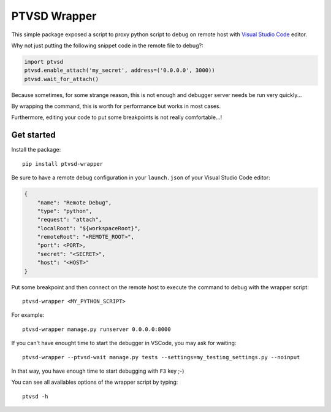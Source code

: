 PTVSD Wrapper
=============

This simple package exposed a script to proxy python script to debug on remote
host with `Visual Studio Code`_ editor.

.. _`Visual Studio Code`: https://code.visualstudio.com/

Why not just putting the following snippet code in the remote file to debug?:

.. code:: python

    import ptvsd
    ptvsd.enable_attach('my_secret', address=('0.0.0.0', 3000))
    ptvsd.wait_for_attach()

Because sometimes, for some strange reason, this is not enough and debugger
server needs be run very quickly...

By wrapping the command, this is worth for performance but works in most cases.

Furthermore, editing your code to put some breakpoints is not really comfortable...!

Get started
-----------

Install the package::

    pip install ptvsd-wrapper

Be sure to have a remote debug configuration in your ``launch.json`` of your
Visual Studio Code editor:

.. code-block:: javascript

    {
        "name": "Remote Debug",
        "type": "python",
        "request": "attach",
        "localRoot": "${workspaceRoot}",
        "remoteRoot": "<REMOTE_ROOT>",
        "port": <PORT>,
        "secret": "<SECRET>",
        "host": "<HOST>"
    }

Put some breakpoint and then connect on the remote host to execute the command
to debug with the wrapper script::

    ptvsd-wrapper <MY_PYTHON_SCRIPT>

For example::

    ptvsd-wrapper manage.py runserver 0.0.0.0:8000

If you can't have enought time to start the debugger in VSCode, you may ask for
waiting::

    ptvsd-wrapper --ptvsd-wait manage.py tests --settings=my_testing_settings.py --noinput

In that way, you have enough time to start debugging with ``F3`` key ;-)

You can see all availables options of the wrapper script by typing::

    ptvsd -h

